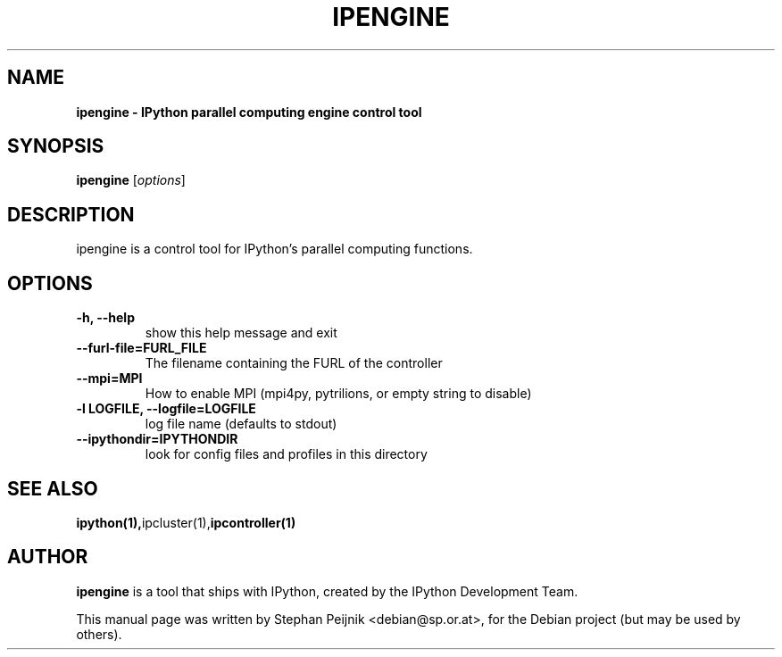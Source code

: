 .TH IPENGINE 1 "October 28, 2008" "" ""
.SH NAME
\fBipengine \- IPython parallel computing engine control tool
.SH SYNOPSIS
.nf
.fam C
\fBipengine\fP [\fIoptions\fP]
.fam T
.fi
.SH DESCRIPTION
ipengine is a control tool for IPython's parallel computing functions.
.SH OPTIONS
.TP
.B
\-h, \-\-help
show this help message and exit
.TP
.B
\-\-furl\-file=FURL_FILE
The filename containing the FURL of the controller
.TP
.B
\-\-mpi=MPI
How to enable MPI (mpi4py, pytrilions, or empty string to disable)
.TP
.B
\-l LOGFILE, \-\-logfile=LOGFILE
log file name (defaults to stdout)
.TP
.B
\-\-ipythondir=IPYTHONDIR
look for config files and profiles in this directory
.SH SEE ALSO
.BR ipython(1), ipcluster(1), ipcontroller(1)
.br
.SH AUTHOR
\fBipengine\fP is a tool that ships with IPython, created by
the IPython Development Team.
.PP
This manual page was written by Stephan Peijnik <debian@sp.or.at>,
for the Debian project (but may be used by others).

